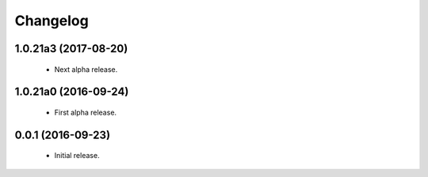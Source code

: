 Changelog
=========

1.0.21a3 (2017-08-20)
---------------------
  - Next alpha release.

1.0.21a0 (2016-09-24)
---------------------
  - First alpha release.

0.0.1 (2016-09-23)
------------------
  - Initial release.
